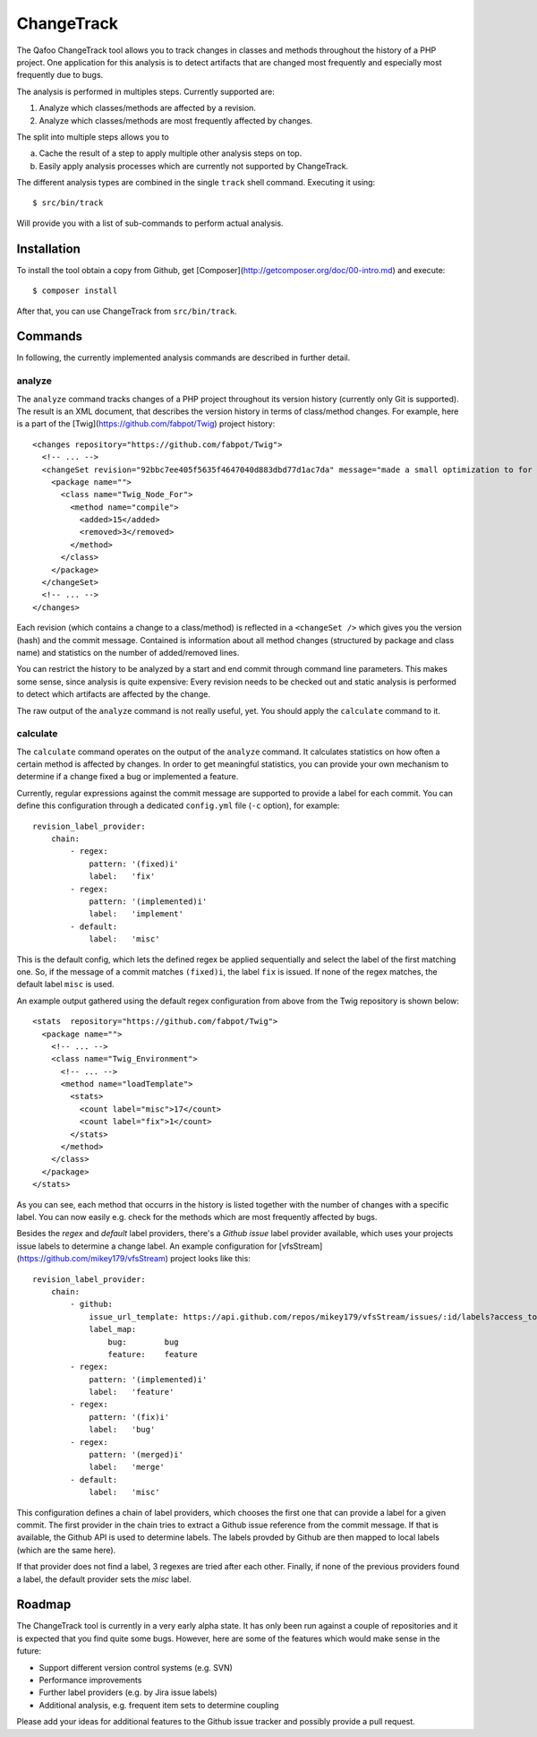 ===========
ChangeTrack
===========

The Qafoo ChangeTrack tool allows you to track changes in classes and methods
throughout the history of a PHP project. One application for this analysis is
to detect artifacts that are changed most frequently and especially most
frequently due to bugs.

The analysis is performed in multiples steps. Currently supported are:

1. Analyze which classes/methods are affected by a revision.
2. Analyze which classes/methods are most frequently affected by changes.

The split into multiple steps allows you to

a) Cache the result of a step to apply multiple other analysis steps on top.
b) Easily apply analysis processes which are currently not supported by
   ChangeTrack.

The different analysis types are combined in the single ``track`` shell
command. Executing it using::

    $ src/bin/track

Will provide you with a list of sub-commands to perform actual analysis.

------------
Installation
------------

To install the tool obtain a copy from Github, get [Composer](http://getcomposer.org/doc/00-intro.md) 
and execute::

    $ composer install

After that, you can use ChangeTrack from ``src/bin/track``.

--------
Commands
--------

In following, the currently implemented analysis commands are described in
further detail.

analyze
=======

The ``analyze`` command tracks changes of a PHP project throughout its version
history (currently only Git is supported). The result is an XML document, that
describes the version history in terms of class/method changes. For example,
here is a part of the [Twig](https://github.com/fabpot/Twig) project history::

    <changes repository="https://github.com/fabpot/Twig">
      <!-- ... -->
      <changeSet revision="92bbc7ee405f5635f4647040d883dbd77d1ac7da" message="made a small optimization to for loop when no else clause exists&#10;git-svn-id: http://svn.twig-project.org/trunk@32 93ef8e89-cb99-4229-a87c-7fa0fa45744b&#10;">
        <package name="">
          <class name="Twig_Node_For">
            <method name="compile">
              <added>15</added>
              <removed>3</removed>
            </method>
          </class>
        </package>
      </changeSet>
      <!-- ... -->
    </changes>

Each revision (which contains a change to a class/method) is reflected in a
``<changeSet />`` which gives you the version (hash) and the commit message.
Contained is information about all method changes (structured by package and
class name) and statistics on the number of added/removed lines.

You can restrict the history to be analyzed by a start and end commit through
command line parameters. This makes some sense, since analysis is quite
expensive: Every revision needs to be checked out and static analysis is
performed to detect which artifacts are affected by the change.

The raw output of the ``analyze`` command is not really useful, yet. You should
apply the ``calculate`` command to it.

calculate
=========

The ``calculate`` command operates on the output of the ``analyze`` command. It
calculates statistics on how often a certain method is affected by changes. In
order to get meaningful statistics, you can provide your own mechanism to
determine if a change fixed a bug or implemented a feature.

Currently, regular expressions against the commit message are supported to
provide a label for each commit. You can define this configuration through a
dedicated ``config.yml`` file (``-c`` option), for example::

    revision_label_provider:
        chain:
            - regex:
                pattern: '(fixed)i'
                label:   'fix'
            - regex:
                pattern: '(implemented)i'
                label:   'implement'
            - default:
                label:   'misc'

This is the default config, which lets the defined regex be applied
sequentially and select the label of the first matching one. So, if the message
of a commit matches ``(fixed)i``, the label ``fix`` is issued. If none of the
regex matches, the default label ``misc`` is used.

An example output gathered using the default regex configuration from
above from the Twig repository is shown below::

    <stats  repository="https://github.com/fabpot/Twig">
      <package name="">
        <!-- ... -->
        <class name="Twig_Environment">
          <!-- ... -->
          <method name="loadTemplate">
            <stats>
              <count label="misc">17</count>
              <count label="fix">1</count>
            </stats>
          </method>
        </class>
      </package>
    </stats>

As you can see, each method that occurrs in the history is listed together
with the number of changes with a specific label. You can now easily e.g. check
for the methods which are most frequently affected by bugs.

Besides the *regex* and *default* label providers, there's a *Github issue*
label provider available, which uses your projects issue labels to determine a
change label. An example configuration for [vfsStream](https://github.com/mikey179/vfsStream) project looks like
this::

    revision_label_provider:
        chain:
            - github:
                issue_url_template: https://api.github.com/repos/mikey179/vfsStream/issues/:id/labels?access_token=<github_oauth_token>
                label_map:
                    bug:        bug
                    feature:    feature
            - regex:
                pattern: '(implemented)i'
                label:   'feature'
            - regex:
                pattern: '(fix)i'
                label:   'bug'
            - regex:
                pattern: '(merged)i'
                label:   'merge'
            - default:
                label:   'misc'
   
This configuration defines a chain of label providers, which chooses the first
one that can provide a label for a given commit. The first provider in the
chain tries to extract a Github issue reference from the commit message. If
that is available, the Github API is used to determine labels. The labels
provded by Github are then mapped to local labels (which are the same here).

If that provider does not find a label, 3 regexes are tried after each other.
Finally, if none of the previous providers found a label, the default provider
sets the *misc* label.

-------
Roadmap
-------

The ChangeTrack tool is currently in a very early alpha state. It has only been
run against a couple of repositories and it is expected that you find quite
some bugs. However, here are some of the features which would make sense in the
future:

- Support different version control systems (e.g. SVN)
- Performance improvements
- Further label providers (e.g. by Jira issue labels)
- Additional analysis, e.g. frequent item sets to determine coupling

Please add your ideas for additional features to the Github issue tracker and
possibly provide a pull request.

..
   Local Variables:
   mode: rst
   fill-column: 79
   End: 
   vim: et syn=rst tw=79
